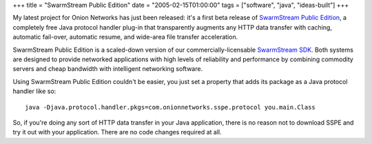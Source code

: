 +++
title = "SwarmStream Public Edition"
date = "2005-02-15T01:00:00"
tags = ["software", "java", "ideas-built"]
+++



My latest project for Onion Networks has just been released: it's a first beta release of `SwarmStream Public Edition`_, a completely free Java protocol handler plug-in that transparently augments any HTTP data transfer with caching, automatic fail-over, automatic resume, and wide-area file transfer acceleration.

SwarmStream Public Edition is a scaled-down version of our commercially-licensable `SwarmStream SDK`_. Both systems are designed to provide networked applications with high levels of reliability and performance by combining commodity servers and cheap bandwidth with intelligent networking software.

Using SwarmStream Public Edition couldn't be easier, you just set a property that adds its package as a Java protocol handler like so:


::

   java -Djava.protocol.handler.pkgs=com.onionnetworks.sspe.protocol you.main.Class


So, if you're doing any sort of HTTP data transfer in your Java application, there is no reason not to download SSPE and try it out with your application. There are no code changes required at all.







.. _SwarmStream Public Edition: http://onionnetworks.com/products/swarmstream/sspe/

.. _SwarmStream SDK: http://onionnetworks.com/products/swarmstream/



.. date: 1108447200
.. tags: java,ideas-built,software
